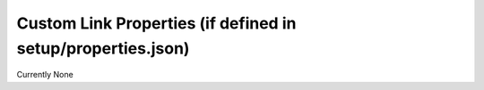 ============================================================
Custom Link Properties (if defined in setup/properties.json)
============================================================

Currently None
